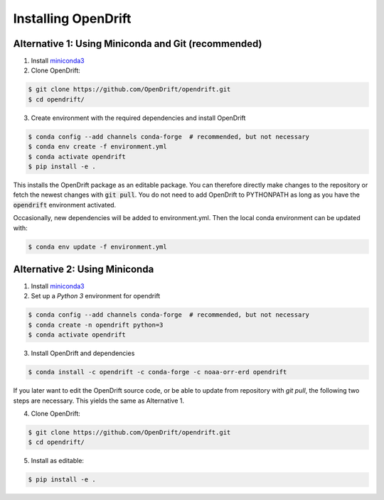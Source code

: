 Installing OpenDrift
=============================================

Alternative 1: Using Miniconda and Git (recommended)
++++++++++++++++++++++++++++++++++++++++++++++++++++

1. Install `miniconda3 <https://docs.conda.io/en/latest/miniconda.html>`_
2. Clone OpenDrift:

.. code-block:: bash

   $ git clone https://github.com/OpenDrift/opendrift.git
   $ cd opendrift/

3. Create environment with the required dependencies and install OpenDrift

.. code-block:: bash

  $ conda config --add channels conda-forge  # recommended, but not necessary
  $ conda env create -f environment.yml
  $ conda activate opendrift
  $ pip install -e .

This installs the OpenDrift package as an editable package. You can therefore directly make changes to the repository or fetch the newest changes with :code:`git pull`. You do not need to add OpenDrift to PYTHONPATH as long as you have the :code:`opendrift` environment activated.

Occasionally, new dependencies will be added to environment.yml. Then the local conda environment can be updated with:

.. code-block:: bash

  $ conda env update -f environment.yml

Alternative 2: Using Miniconda
++++++++++++++++++++++++++++++

1. Install `miniconda3 <https://docs.conda.io/en/latest/miniconda.html>`_
2. Set up a *Python 3* environment for opendrift

.. code-block:: bash

   $ conda config --add channels conda-forge  # recommended, but not necessary
   $ conda create -n opendrift python=3
   $ conda activate opendrift

3. Install OpenDrift and dependencies

.. code-block:: bash

  $ conda install -c opendrift -c conda-forge -c noaa-orr-erd opendrift

.. _source_install:

If you later want to edit the OpenDrift source code, or be able to update from repository with `git pull`, the following two steps are necessary. This yields the same as Alternative 1.

4. Clone OpenDrift:

.. code-block:: bash

   $ git clone https://github.com/OpenDrift/opendrift.git
   $ cd opendrift/

5. Install as editable:

.. code-block:: bash

   $ pip install -e .
